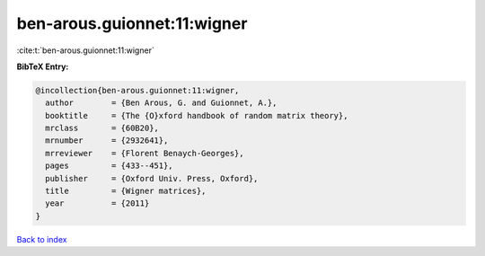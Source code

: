 ben-arous.guionnet:11:wigner
============================

:cite:t:`ben-arous.guionnet:11:wigner`

**BibTeX Entry:**

.. code-block:: bibtex

   @incollection{ben-arous.guionnet:11:wigner,
     author        = {Ben Arous, G. and Guionnet, A.},
     booktitle     = {The {O}xford handbook of random matrix theory},
     mrclass       = {60B20},
     mrnumber      = {2932641},
     mrreviewer    = {Florent Benaych-Georges},
     pages         = {433--451},
     publisher     = {Oxford Univ. Press, Oxford},
     title         = {Wigner matrices},
     year          = {2011}
   }

`Back to index <../By-Cite-Keys.html>`_
